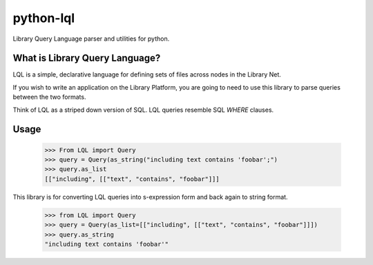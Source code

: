 python-lql
==========

Library Query Language parser and utilities for python.

What is Library Query Language?
-------------------------------

LQL is a simple, declarative language for defining sets of files across nodes
in the Library Net.

If you wish to write an application on the Library Platform,
you are going to need to use this library to parse queries between the two formats.

Think of LQL as a striped down version of SQL. LQL queries resemble SQL `WHERE` clauses.

Usage
-----

    >>> From LQL import Query
    >>> query = Query(as_string("including text contains 'foobar';")
    >>> query.as_list
    [["including", [["text", "contains", "foobar"]]]

This library is for converting LQL queries into s-expression form and back again to
string format.

    >>> from LQL import Query
    >>> query = Query(as_list=[["including", [["text", "contains", "foobar"]]])
    >>> query.as_string
    "including text contains 'foobar'"